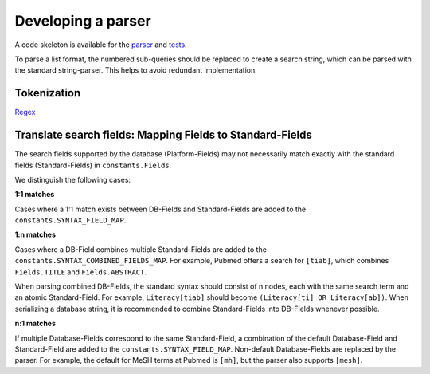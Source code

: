 Developing a parser
===================

A code skeleton is available for the `parser <parser_skeleton.py>`_ and `tests <parser_skeleton_tests.py>`_.

To parse a list format, the numbered sub-queries should be replaced to create a search string, which can be parsed with the standard string-parser. This helps to avoid redundant implementation.

Tokenization
------------

`Regex <https://regex101.com/>`_

Translate search fields: Mapping Fields to Standard-Fields
----------------------------------------------------------

The search fields supported by the database (Platform-Fields) may not necessarily match exactly with the standard fields (Standard-Fields) in ``constants.Fields``.

We distinguish the following cases:

**1:1 matches**

Cases where a 1:1 match exists between DB-Fields and Standard-Fields are added to the ``constants.SYNTAX_FIELD_MAP``.

**1:n matches**

Cases where a DB-Field combines multiple Standard-Fields are added to the ``constants.SYNTAX_COMBINED_FIELDS_MAP``. For example, Pubmed offers a search for ``[tiab]``, which combines ``Fields.TITLE`` and ``Fields.ABSTRACT``.

When parsing combined DB-Fields, the standard syntax should consist of n nodes, each with the same search term and an atomic Standard-Field. For example, ``Literacy[tiab]`` should become ``(Literacy[ti] OR Literacy[ab])``. When serializing a database string, it is recommended to combine Standard-Fields into DB-Fields whenever possible.

**n:1 matches**

If multiple Database-Fields correspond to the same Standard-Field, a combination of the default Database-Field and Standard-Field are added to the ``constants.SYNTAX_FIELD_MAP``. Non-default Database-Fields are replaced by the parser. For example, the default for MeSH terms at Pubmed is ``[mh]``, but the parser also supports ``[mesh]``.
